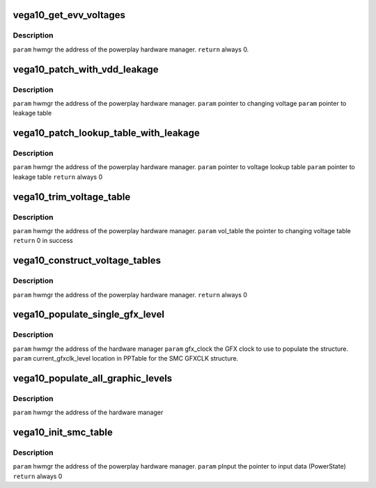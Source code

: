 .. -*- coding: utf-8; mode: rst -*-
.. src-file: drivers/gpu/drm/amd/powerplay/hwmgr/vega10_hwmgr.c

.. _`vega10_get_evv_voltages`:

vega10_get_evv_voltages
=======================

.. c:function:: int vega10_get_evv_voltages(struct pp_hwmgr *hwmgr)

    :param struct pp_hwmgr \*hwmgr:
        *undescribed*

.. _`vega10_get_evv_voltages.description`:

Description
-----------

\ ``param``\     hwmgr  the address of the powerplay hardware manager.
\ ``return``\    always 0.

.. _`vega10_patch_with_vdd_leakage`:

vega10_patch_with_vdd_leakage
=============================

.. c:function:: void vega10_patch_with_vdd_leakage(struct pp_hwmgr *hwmgr, uint16_t *voltage, struct vega10_leakage_voltage *leakage_table)

    :param struct pp_hwmgr \*hwmgr:
        *undescribed*

    :param uint16_t \*voltage:
        *undescribed*

    :param struct vega10_leakage_voltage \*leakage_table:
        *undescribed*

.. _`vega10_patch_with_vdd_leakage.description`:

Description
-----------

\ ``param``\      hwmgr  the address of the powerplay hardware manager.
\ ``param``\      pointer to changing voltage
\ ``param``\      pointer to leakage table

.. _`vega10_patch_lookup_table_with_leakage`:

vega10_patch_lookup_table_with_leakage
======================================

.. c:function:: int vega10_patch_lookup_table_with_leakage(struct pp_hwmgr *hwmgr, phm_ppt_v1_voltage_lookup_table *lookup_table, struct vega10_leakage_voltage *leakage_table)

    :param struct pp_hwmgr \*hwmgr:
        *undescribed*

    :param phm_ppt_v1_voltage_lookup_table \*lookup_table:
        *undescribed*

    :param struct vega10_leakage_voltage \*leakage_table:
        *undescribed*

.. _`vega10_patch_lookup_table_with_leakage.description`:

Description
-----------

\ ``param``\      hwmgr  the address of the powerplay hardware manager.
\ ``param``\      pointer to voltage lookup table
\ ``param``\      pointer to leakage table
\ ``return``\      always 0

.. _`vega10_trim_voltage_table`:

vega10_trim_voltage_table
=========================

.. c:function:: int vega10_trim_voltage_table(struct pp_hwmgr *hwmgr, struct pp_atomfwctrl_voltage_table *vol_table)

    :param struct pp_hwmgr \*hwmgr:
        *undescribed*

    :param struct pp_atomfwctrl_voltage_table \*vol_table:
        *undescribed*

.. _`vega10_trim_voltage_table.description`:

Description
-----------

\ ``param``\     hwmgr  the address of the powerplay hardware manager.
\ ``param``\     vol_table  the pointer to changing voltage table
\ ``return``\     0 in success

.. _`vega10_construct_voltage_tables`:

vega10_construct_voltage_tables
===============================

.. c:function:: int vega10_construct_voltage_tables(struct pp_hwmgr *hwmgr)

    :param struct pp_hwmgr \*hwmgr:
        *undescribed*

.. _`vega10_construct_voltage_tables.description`:

Description
-----------

\ ``param``\     hwmgr  the address of the powerplay hardware manager.
\ ``return``\    always 0

.. _`vega10_populate_single_gfx_level`:

vega10_populate_single_gfx_level
================================

.. c:function:: int vega10_populate_single_gfx_level(struct pp_hwmgr *hwmgr, uint32_t gfx_clock, PllSetting_t *current_gfxclk_level, uint32_t *acg_freq)

    :param struct pp_hwmgr \*hwmgr:
        *undescribed*

    :param uint32_t gfx_clock:
        *undescribed*

    :param PllSetting_t \*current_gfxclk_level:
        *undescribed*

    :param uint32_t \*acg_freq:
        *undescribed*

.. _`vega10_populate_single_gfx_level.description`:

Description
-----------

\ ``param``\     hwmgr      the address of the hardware manager
\ ``param``\     gfx_clock  the GFX clock to use to populate the structure.
\ ``param``\     current_gfxclk_level  location in PPTable for the SMC GFXCLK structure.

.. _`vega10_populate_all_graphic_levels`:

vega10_populate_all_graphic_levels
==================================

.. c:function:: int vega10_populate_all_graphic_levels(struct pp_hwmgr *hwmgr)

    :param struct pp_hwmgr \*hwmgr:
        *undescribed*

.. _`vega10_populate_all_graphic_levels.description`:

Description
-----------

\ ``param``\     hwmgr      the address of the hardware manager

.. _`vega10_init_smc_table`:

vega10_init_smc_table
=====================

.. c:function:: int vega10_init_smc_table(struct pp_hwmgr *hwmgr)

    :param struct pp_hwmgr \*hwmgr:
        *undescribed*

.. _`vega10_init_smc_table.description`:

Description
-----------

\ ``param``\     hwmgr  the address of the powerplay hardware manager.
\ ``param``\     pInput  the pointer to input data (PowerState)
\ ``return``\    always 0

.. This file was automatic generated / don't edit.

